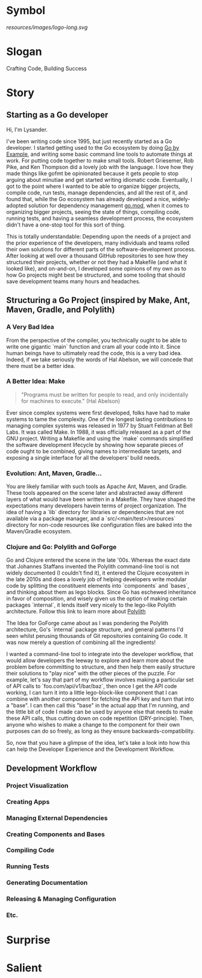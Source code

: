 * Symbol
[[resources/images/logo-long.svg]]
* Slogan
Crafting Code, Building Success
* Story
** Starting as a Go developer

Hi, I'm Lysander.

I've been writing code since 1995, but just recently started as a Go developer. I started getting used to the Go ecosystem by doing [[https://gobyexample.com][Go by Example]], and writing some basic command line tools to automate things at work. For putting code together to make small tools. Robert Griesemer, Rob Pike, and Ken Thompson did a lovely job with the language. I love how they made things like gofmt be opinionated because it gets people to stop arguing about minutiae and get started writing idiomatic code. Eventually, I got to the point where I wanted to be able to organize bigger projects, compile code, run tests, manage dependencies, and all the rest of it, and found that, while the Go ecosystem has already developed a nice, widely-adopted solution for dependency management [[https://go.dev/ref/mod][go.mod]], when it comes to organizing bigger projects, seeing the state of things, compiling code, running tests, and having a seamless development process, the ecosystem didn't have a one-stop tool for this sort of thing. 

This is totally understandable: Depending upon the needs of a project and the prior experience of the developers, many individuals and teams rolled their own solutions for different parts of the software-development process. After looking at well over a thousand GitHub repositories to see how they structured their projects, whether or not they had a Makefile (and what it looked like), and on-and-on, I developed some opinions of my own as to how Go projects might best be structured, and some tooling that should save development teams many hours and headaches.

** Structuring a Go Project (inspired by Make, Ant, Maven, Gradle, and Polylith)

*** A Very Bad Idea

From the perspective of the compiler, you technically ought to be able to write one gigantic `main` function and cram all your code into it. Since human beings have to ultimately read the code, this is a very bad idea. Indeed, if we take seriously the words of Hal Abelson, we will concede that there must be a better idea.

*** A Better Idea: Make

#+BEGIN_QUOTE
"Programs must be written for people to read, and only incidentally for machines to execute." (Hal Abelson)
#+END_QUOTE

Ever since complex systems were first developed, folks have had to make systems to tame the complexity. One of the longest lasting contributions to managing complex systems was released in 1977 by Stuart Feldman at Bell Labs. It was called Make. In 1988, it was officially released as a part of the GNU project. Writing a Makefile and using the `make` commands simplified the software development lifecycle by showing how separate pieces of code ought to be combined, giving names to intermediate targets, and exposing a single interface for all the developers' build needs.

*** Evolution: Ant, Maven, Gradle...

You are likely familiar with such tools as Apache Ant, Maven, and Gradle. These tools appeared on the scene later and abstracted away different layers of what would have been written in a Makefile. They have shaped the expectations many developers havein terms of project organization. The idea of having a `lib` directory for libraries or dependencies that are not available via a package manager, and a `src/<main/test>/resources` directory for non-code resources like configuration files are baked into the Maven/Gradle ecosystem. 

*** Clojure and Go: Polylith and GoForge

Go and Clojure entered the scene in the late '00s. Whereas the exact date that Johannes Staffans invented the Polylith command-line tool is not widely documented (I couldn't find it), it entered the Clojure ecosystem in the late 2010s and does a lovely job of helping developers write modular code by splitting the constituent elements into `components` and `bases`, and thinking about them as lego blocks. Since Go has eschewed inheritance in favor of composition, and wisely given us the option of making certain packages `internal`, it lends itself very nicely to the lego-like Polylith architecture. Follow this link to learn more about [[https://polylith.gitbook.io/polylith/][Polylith]]

The Idea for GoForge came about as I was pondering the Polylith architecture, Go's `internal` package structure, and general patterns I'd seen whilst perusing thousands of Git repositories containing Go code. It was now merely a question of combining all the ingredients!

I wanted a command-line tool to integrate into the developer workflow, that would allow developers the leeway to explore and learn more about the problem before committing to structure, and then help them easily structure their solutions to "play nice" with the other pieces of the puzzle. For example, let's say that part of my workflow involves making a particular set of API calls to `foo.com/api/v1/bar/baz`, then once I get the API code working, I can turn it into a little lego-block-like component that I can combine with another component for fetching the API key and turn that into a "base". I can then call this "base" in the actual app that I'm running, and the little bit of code I made can be used by anyone else that needs to make these API calls, thus cutting down on code repetition (DRY-principle). Then, anyone who wishes to make a change to the component for their own purposes can do so freely, as long as they ensure backwards-compatibility.

So, now that you have a glimpse of the idea, let's take a look into how this can help the Developer Experience and the Development Workflow.

** Development Workflow

*** Project Visualization

*** Creating Apps

*** Managing External Dependencies

*** Creating Components and Bases

*** Compiling Code

*** Running Tests

*** Generating Documentation

*** Releasing & Managing Configuration

*** Etc.

* Surprise
* Salient

